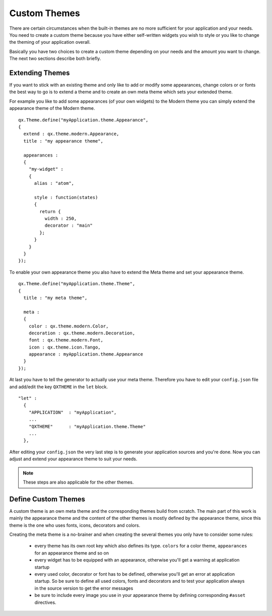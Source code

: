 .. _pages/gui_toolkit/ui_custom_themes#custom_themes:

Custom Themes
*************

There are certain circumstances when the built-in themes are no more sufficient for your application and your needs. You need to create a custom theme because you have either self-written widgets you wish to style or you like to change the theming of your application overall.

Basically you have two choices to create a custom theme depending on your needs and the amount you want to change. The next two sections describe both briefly.

.. _pages/gui_toolkit/ui_custom_themes#extending_themes:

Extending Themes
================

If you want to stick with an existing theme and only like to add or modify some appearances, change colors or or fonts the best way to go is to extend a theme and to create an own meta theme which sets your extended theme.

For example you like to add some appearances (of your own widgets) to the Modern theme you can simply extend the appearance theme of the Modern theme.

::

    qx.Theme.define("myApplication.theme.Appearance",
    {
      extend : qx.theme.modern.Appearance,
      title : "my appearance theme",

      appearances :
      {
        "my-widget" : 
        {
          alias : "atom",

          style : function(states)
          {
            return {
              width : 250,
              decorator : "main"
            };
          }
        }
      }
    });

To enable your own appearance theme you also have to extend the Meta theme and set your appearance theme.

::

    qx.Theme.define("myApplication.theme.Theme",
    {
      title : "my meta theme",

      meta :
      {
        color : qx.theme.modern.Color,
        decoration : qx.theme.modern.Decoration,
        font : qx.theme.modern.Font,
        icon : qx.theme.icon.Tango,
        appearance : myApplication.theme.Appearance
      }
    });

At last you have to tell the generator to actually use your meta theme. Therefore you have to edit your ``config.json`` file and add/edit the key ``QXTHEME`` in the ``let`` block.

::

    "let" :
      {
        "APPLICATION"  : "myApplication",
        ...
        "QXTHEME"      : "myApplication.theme.Theme"
        ...
      },

After editing your ``config.json`` the very last step is to generate your application sources and you're done. Now you can adjust and extend your appearance theme to suit your needs.

.. note::

    These steps are also applicable for the other themes.

.. _pages/gui_toolkit/ui_custom_themes#define_custom_themes:

Define Custom Themes
====================

A custom theme is an own meta theme and the corresponding themes build from scratch. The main part of this work is mainly the appearance theme and the content of the other themes is mostly defined by the appearance theme, since this theme is the one who uses fonts, icons, decorators and colors.

Creating the meta theme is a no-brainer and when creating the several themes you only have to consider some rules:

   * every theme has its own root key which also defines its type. ``colors`` for a color theme, ``appearances`` for an appearance theme and so on
   * every widget has to be equipped with an appearance, otherwise you'll get a warning at application startup
   * every used color, decorator or font has to be defined, otherwise you'll get an error at application startup. So be sure to define all used colors, fonts and decorators and to test your application always in the source version to get the error messages
   * be sure to include every image you use in your appearance theme by defining corresponding ``#asset`` directives.